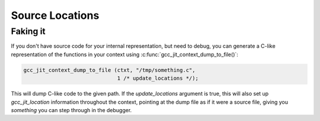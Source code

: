 .. Copyright (C) 2014-2023 Free Software Foundation, Inc.
   Originally contributed by David Malcolm <dmalcolm@redhat.com>

   This is free software: you can redistribute it and/or modify it
   under the terms of the GNU General Public License as published by
   the Free Software Foundation, either version 3 of the License, or
   (at your option) any later version.

   This program is distributed in the hope that it will be useful, but
   WITHOUT ANY WARRANTY; without even the implied warranty of
   MERCHANTABILITY or FITNESS FOR A PARTICULAR PURPOSE.  See the GNU
   General Public License for more details.

   You should have received a copy of the GNU General Public License
   along with this program.  If not, see
   <https://www.gnu.org/licenses/>.

.. default-domain:: c

Source Locations
================

.. type:: gcc_jit_location

   A `gcc_jit_location` encapsulates a source code location, so that
   you can (optionally) associate locations in your language with
   statements in the JIT-compiled code, allowing the debugger to
   single-step through your language.

   `gcc_jit_location` instances are optional: you can always pass NULL to
   any API entrypoint accepting one.

   You can construct them using :c:func:`gcc_jit_context_new_location`.

   You need to enable :c:macro:`GCC_JIT_BOOL_OPTION_DEBUGINFO` on the
   :c:type:`gcc_jit_context` for these locations to actually be usable by
   the debugger:

   .. code-block:: c

     gcc_jit_context_set_bool_option (
       ctxt,
       GCC_JIT_BOOL_OPTION_DEBUGINFO,
       1);

.. function:: gcc_jit_location *\
              gcc_jit_context_new_location (gcc_jit_context *ctxt,\
                                            const char *filename,\
                                            int line,\
                                            int column)

   Create a `gcc_jit_location` instance representing the given source
   location.

   The parameter ``filename`` must be non-NULL.  The call takes a copy of
   the underlying string, so it is valid to pass in a pointer to an
   on-stack buffer.

Faking it
---------
If you don't have source code for your internal representation, but need
to debug, you can generate a C-like representation of the functions in
your context using :c:func:`gcc_jit_context_dump_to_file()`:

.. code-block:: c

  gcc_jit_context_dump_to_file (ctxt, "/tmp/something.c",
                                1 /* update_locations */);

This will dump C-like code to the given path.  If the `update_locations`
argument is true, this will also set up `gcc_jit_location` information
throughout the context, pointing at the dump file as if it were a source
file, giving you *something* you can step through in the debugger.
